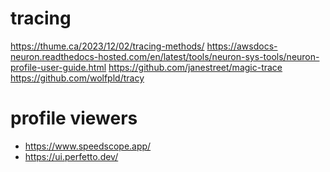 * tracing
https://thume.ca/2023/12/02/tracing-methods/
https://awsdocs-neuron.readthedocs-hosted.com/en/latest/tools/neuron-sys-tools/neuron-profile-user-guide.html
https://github.com/janestreet/magic-trace
https://github.com/wolfpld/tracy
* profile viewers
- https://www.speedscope.app/
- https://ui.perfetto.dev/
